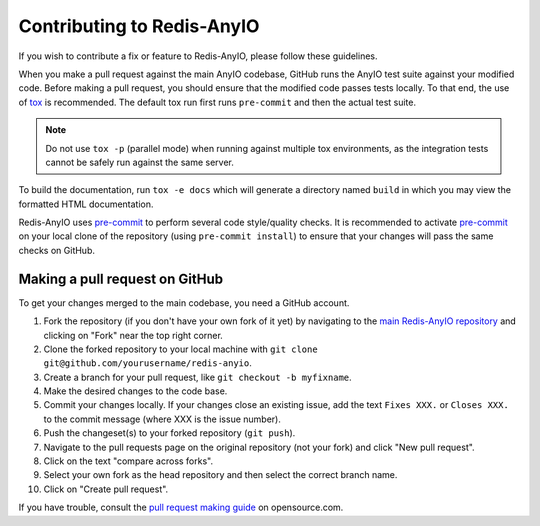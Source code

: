 Contributing to Redis-AnyIO
===========================

If you wish to contribute a fix or feature to Redis-AnyIO, please follow these
guidelines.

When you make a pull request against the main AnyIO codebase, GitHub runs the AnyIO test
suite against your modified code. Before making a pull request, you should ensure that
the modified code passes tests locally. To that end, the use of tox_ is recommended. The
default tox run first runs ``pre-commit`` and then the actual test suite.

.. note:: Do not use ``tox -p`` (parallel mode) when running against multiple tox
    environments, as the integration tests cannot be safely run against the same server.

To build the documentation, run ``tox -e docs`` which will generate a directory named
``build`` in which you may view the formatted HTML documentation.

Redis-AnyIO uses pre-commit_ to perform several code style/quality checks. It is
recommended to activate pre-commit_ on your local clone of the repository (using
``pre-commit install``) to ensure that your changes will pass the same checks on GitHub.

.. _tox: https://tox.wiki/en/latest/installation.html
.. _pre-commit: https://pre-commit.com/#installation

Making a pull request on GitHub
-------------------------------

To get your changes merged to the main codebase, you need a GitHub account.

#. Fork the repository (if you don't have your own fork of it yet) by navigating to the
   `main Redis-AnyIO repository`_ and clicking on "Fork" near the top right corner.
#. Clone the forked repository to your local machine with
   ``git clone git@github.com/yourusername/redis-anyio``.
#. Create a branch for your pull request, like ``git checkout -b myfixname``.
#. Make the desired changes to the code base.
#. Commit your changes locally. If your changes close an existing issue, add the text
   ``Fixes XXX.`` or ``Closes XXX.`` to the commit message (where XXX is the issue
   number).
#. Push the changeset(s) to your forked repository (``git push``).
#. Navigate to the pull requests page on the original repository (not your fork) and click
   "New pull request".
#. Click on the text "compare across forks".
#. Select your own fork as the head repository and then select the correct branch name.
#. Click on "Create pull request".

If you have trouble, consult the `pull request making guide`_ on opensource.com.

.. _main Redis-AnyIO repository: https://github.com/agronholm/redis-anyio
.. _pull request making guide:
    https://opensource.com/article/19/7/create-pull-request-github
